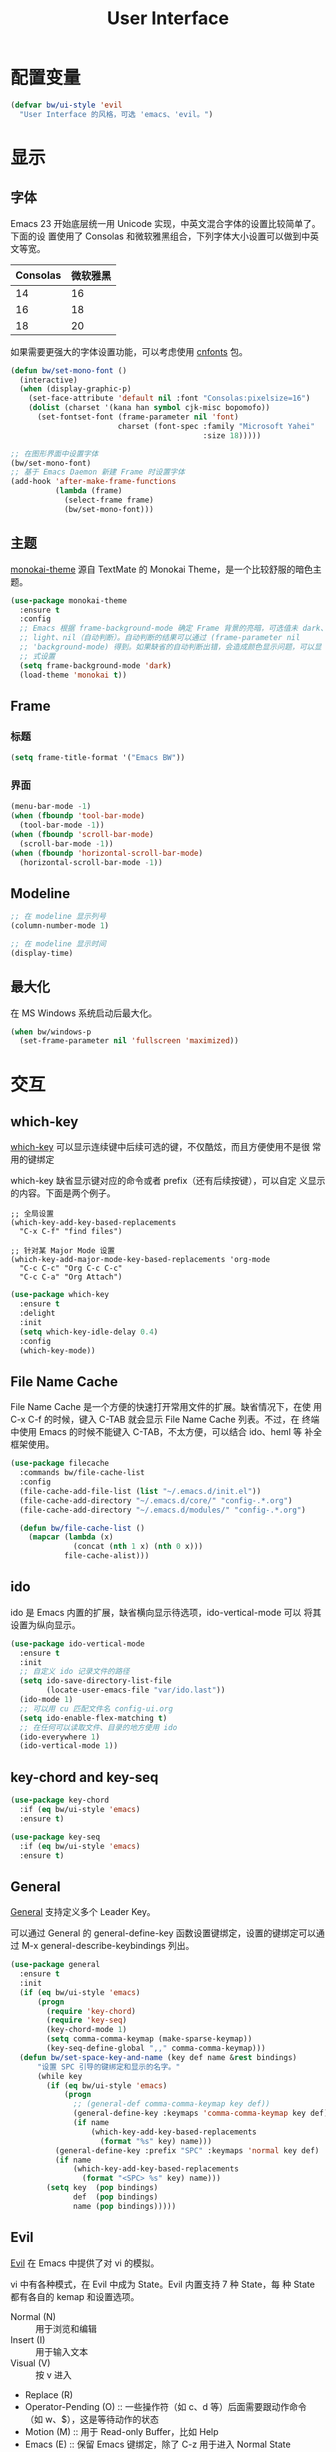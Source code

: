 #+TITLE:     User Interface

* 配置变量

#+BEGIN_SRC emacs-lisp
  (defvar bw/ui-style 'evil
    "User Interface 的风格，可选 'emacs、'evil。")
#+END_SRC

* 显示
** 字体

  Emacs 23 开始底层统一用 Unicode 实现，中英文混合字体的设置比较简单了。下面的设
置使用了 Consolas 和微软雅黑组合，下列字体大小设置可以做到中英文等宽。

  | Consolas | 微软雅黑 |
  |----------+----------|
  |       14 |       16 |
  |       16 |       18 |
  |       18 |       20 |

  如果需要更强大的字体设置功能，可以考虑使用 [[https://github.com/tumashu/cnfonts][cnfonts]] 包。

#+BEGIN_SRC emacs-lisp
  (defun bw/set-mono-font ()
    (interactive)
    (when (display-graphic-p)
      (set-face-attribute 'default nil :font "Consolas:pixelsize=16")
      (dolist (charset '(kana han symbol cjk-misc bopomofo))
        (set-fontset-font (frame-parameter nil 'font)
                          charset (font-spec :family "Microsoft Yahei"
                                             :size 18)))))

  ;; 在图形界面中设置字体
  (bw/set-mono-font)
  ;; 基于 Emacs Daemon 新建 Frame 时设置字体
  (add-hook 'after-make-frame-functions
            (lambda (frame)
              (select-frame frame)
              (bw/set-mono-font)))
#+END_SRC

** 主题

  [[https://github.com/oneKelvinSmith/monokai-emacs][monokai-theme]] 源自 TextMate 的 Monokai Theme，是一个比较舒服的暗色主
题。

#+BEGIN_SRC emacs-lisp
  (use-package monokai-theme
    :ensure t
    :config
    ;; Emacs 根据 frame-background-mode 确定 Frame 背景的亮暗，可选值未 dark、
    ;; light、nil（自动判断）。自动判断的结果可以通过 (frame-parameter nil
    ;; 'background-mode) 得到。如果缺省的自动判断出错，会造成颜色显示问题，可以显
    ;; 式设置
    (setq frame-background-mode 'dark)
    (load-theme 'monokai t))
#+END_SRC

** Frame
*** 标题

#+BEGIN_SRC emacs-lisp
  (setq frame-title-format '("Emacs BW"))
#+END_SRC

*** 界面

#+BEGIN_SRC emacs-lisp
  (menu-bar-mode -1)
  (when (fboundp 'tool-bar-mode)
    (tool-bar-mode -1))
  (when (fboundp 'scroll-bar-mode)
    (scroll-bar-mode -1))
  (when (fboundp 'horizontal-scroll-bar-mode)
    (horizontal-scroll-bar-mode -1))
#+END_SRC

** Modeline

#+BEGIN_SRC emacs-lisp
  ;; 在 modeline 显示列号
  (column-number-mode 1)

  ;; 在 modeline 显示时间
  (display-time)
#+END_SRC

** 最大化

  在 MS Windows 系统启动后最大化。

#+BEGIN_SRC emacs-lisp
  (when bw/windows-p
    (set-frame-parameter nil 'fullscreen 'maximized))
#+END_SRC

* 交互
** which-key

  [[https://github.com/justbur/emacs-which-key][which-key]] 可以显示连续键中后续可选的键，不仅酷炫，而且方便使用不是很
常用的键绑定

  which-key 缺省显示键对应的命令或者 prefix（还有后续按键），可以自定
义显示的内容。下面是两个例子。

#+BEGIN_SRC emacs-lisp-example
  ;; 全局设置
  (which-key-add-key-based-replacements
    "C-x C-f" "find files")

  ;; 针对某 Major Mode 设置
  (which-key-add-major-mode-key-based-replacements 'org-mode
    "C-c C-c" "Org C-c C-c"
    "C-c C-a" "Org Attach")
#+END_SRC


#+BEGIN_SRC emacs-lisp
  (use-package which-key
    :ensure t
    :delight
    :init
    (setq which-key-idle-delay 0.4)
    :config
    (which-key-mode))
#+END_SRC

** File Name Cache

  File Name Cache 是一个方便的快速打开常用文件的扩展。缺省情况下，在使
用 C-x C-f 的时候，键入 C-TAB 就会显示 File Name Cache 列表。不过，在
终端中使用 Emacs 的时候不能键入 C-TAB，不太方便，可以结合 ido、heml 等
补全框架使用。

#+BEGIN_SRC emacs-lisp
  (use-package filecache
    :commands bw/file-cache-list
    :config
    (file-cache-add-file-list (list "~/.emacs.d/init.el"))
    (file-cache-add-directory "~/.emacs.d/core/" "config-.*.org")
    (file-cache-add-directory "~/.emacs.d/modules/" "config-.*.org")

    (defun bw/file-cache-list ()
      (mapcar (lambda (x)
                (concat (nth 1 x) (nth 0 x)))
              file-cache-alist)))
#+END_SRC

** ido

  ido 是 Emacs 内置的扩展，缺省横向显示待选项，ido-vertical-mode 可以
将其设置为纵向显示。

#+BEGIN_SRC emacs-lisp
  (use-package ido-vertical-mode
    :ensure t
    :init
    ;; 自定义 ido 记录文件的路径
    (setq ido-save-directory-list-file
          (locate-user-emacs-file "var/ido.last"))
    (ido-mode 1)
    ;; 可以用 cu 匹配文件名 config-ui.org
    (setq ido-enable-flex-matching t)
    ;; 在任何可以读取文件、目录的地方使用 ido
    (ido-everywhere 1)
    (ido-vertical-mode 1))
#+END_SRC

** key-chord and key-seq

#+BEGIN_SRC emacs-lisp
  (use-package key-chord
    :if (eq bw/ui-style 'emacs)
    :ensure t)

  (use-package key-seq
    :if (eq bw/ui-style 'emacs)
    :ensure t)
#+END_SRC

** General

  [[https://github.com/noctuid/general.el][General]] 支持定义多个 Leader Key。

  可以通过 General 的 general-define-key 函数设置键绑定，设置的键绑定可以通过
M-x general-describe-keybindings 列出。

#+BEGIN_SRC emacs-lisp
  (use-package general
    :ensure t
    :init
    (if (eq bw/ui-style 'emacs)
        (progn
          (require 'key-chord)
          (require 'key-seq)
          (key-chord-mode 1)
          (setq comma-comma-keymap (make-sparse-keymap))
          (key-seq-define-global ",," comma-comma-keymap)))
    (defun bw/set-space-key-and-name (key def name &rest bindings)
        "设置 SPC 引导的键绑定和显示的名字。"
        (while key
          (if (eq bw/ui-style 'emacs)
              (progn
                ;; (general-def comma-comma-keymap key def))
                (general-define-key :keymaps 'comma-comma-keymap key def)
                (if name
                    (which-key-add-key-based-replacements
                      (format "%s" key) name)))
            (general-define-key :prefix "SPC" :keymaps 'normal key def)
            (if name
                (which-key-add-key-based-replacements
                  (format "<SPC> %s" key) name)))
          (setq key  (pop bindings)
                def  (pop bindings)
                name (pop bindings)))))
#+END_SRC

** Evil

  [[https://github.com/emacs-evil/evil/][Evil]] 在 Emacs 中提供了对 vi 的模拟。

  vi 中有各种模式，在 Evil 中成为 State。Evil 内置支持 7 种 State，每
种 State 都有各自的 kemap 和设置选项。
  - Normal (N) :: 用于浏览和编辑
  - Insert (I) :: 用于输入文本
  - Visual (V) :: 按 v 进入
  - Replace (R)
  - Operator-Pending (O) :: 一些操作符（如 c、d 等）后面需要跟动作命令
       （如 w、$），这是等待动作的状态
  - Motion (M) :: 用于 Read-only Buffer，比如 Help
  - Emacs (E) :: 保留 Emacs 键绑定，除了 C-z 用于进入 Normal State

  Emacs 中的 Mode 会有一个缺省的 State，这可以通过 evil-*-state-modes
变量设置。下面的例子中把所有缺省为 Emacs State 的 Modes 改为 Motion
State。

#+BEGIN_SRC emacs-lisp-example
  (setq evil-motion-state-modes (append evil-emacs-state-modes evil-motion-state-modes))
  (setq evil-emacs-state-modes nil)
#+END_SRC

  缺省情况下，不同的 State 仅靠 Tag（N、I 等）区别，可以通过设置
Cursor、Tag、mode-line、hl-line 等可视内容提供更醒目的信息

  Evil 的 Insert State 不能使用 Emacs 键绑定，对于传统 Emacs 用户不方
便，可以改为 Emacs State 的键绑定，但同时要保留 ESC 键切换到 Normal
State 的功能。下面的代码可以达到这个目的。

#+BEGIN_SRC emacs-lisp-example
  ;; 方法 1
  (setq evil-insert-state-map (make-sparse-keymap))
  ;; 在 Insert State 中通过 ESC 切换到 Normal State
  (define-key evil-insert-state-map (kbd "<escape>") 'evil-normal-state)

  ;; 方法 2
  ;; 将 Insert State 所有键绑定清除
  (setcdr evil-insert-state-map nil)
  ;; 在 Insert State 中使用 Emacs State 的键绑定
  (define-key evil-insert-state-map
    (read-kbd-macro evil-toggle-key) 'evil-emacs-state)
  ;; 在 Insert State 中通过 ESC 切换到 Normal State
  (define-key evil-insert-state-map [escape] 'evil-normal-state)
#+END_SRC

  Evil Normal State 缺省绑定了以下单独按键的功能，没有自定义功能的单键只有：Q、U。

  | <escape> | evil-force-normal-state            |
  | SPC      | evil-forward-char                  |
  | !        | evil-shell-command                 |
  | "        | evil-use-register                  |
  | #        | evil-search-word-backward          |
  | $        | evil-end-of-line                   |
  | %        | evil-jump-item                     |
  | &        | evil-ex-repeat-substitute          |
  | '        | evil-goto-mark-line                |
  | (        | evil-backward-sentence-begin       |
  | )        | evil-forward-sentence-begin        |
  | *        | evil-search-word-forward           |
  | +        | evil-next-line-first-non-blank     |
  | ,        | evil-repeat-find-char-reverse      |
  | -        | evil-previous-line-first-non-blank |
  | .        | evil-repeat                        |
  | /        | evil-search-forward                |
  | :        | evil-ex                            |
  | ;        | evil-repeat-find-char              |
  | <        | evil-shift-left                    |
  | =        | evil-indent                        |
  | >        | evil-shift-right                   |
  | ?        | evil-search-backward               |
  | @        | evil-execute-macro                 |
  | [        | <Prefix Command>                   |
  | \        | evil-execute-in-emacs-state        |
  | ]        | <Prefix Command>                   |
  | ^        | evil-first-non-blank               |
  | _        | evil-next-line-1-first-non-blank   |
  | `        | evil-goto-mark                     |
  | {        | evil-backward-paragraph            |
  | \vert    | evil-goto-column                   |
  | }        | evil-forward-paragraph             |
  | ~        | evil-invert-char                   |
  |----------+------------------------------------|
  | A        | evil-append-line                   |
  | B        | evil-backward-WORD-begin           |
  | C        | evil-change-line                   |
  | D        | evil-delete-line                   |
  | E        | evil-forward-WORD-end              |
  | F        | evil-find-char-backward            |
  | G        | evil-goto-line                     |
  | H        | evil-winow-top                     |
  | I        | evil-insert-line                   |
  | J        | evil-join                          |
  | K        | evil-lookup                        |
  | L        | evil-window-bottom                 |
  | M        | evil-window-middle                 |
  | N        | evil-search-previous               |
  | O        | evil-open-above                    |
  | P        | evil-paste-before                  |
  | R        | evil-replace-state                 |
  | S        | evil-change-whole-line             |
  | T        | evil-find-char-to-backward         |
  | V        | evil-visual-line                   |
  | W        | evil-forward-WORD-begin            |
  | X        | evil-delete-backward-char          |
  | Y        | evil-yank-line                     |
  | Z        | <Prefix Command>                   |
  |----------+------------------------------------|
  | a        | evil-append                        |
  | b        | evil-backward-word-begin           |
  | c        | evil-change                        |
  | d        | evil-delete                        |
  | e        | evil-forward-word-begin            |
  | f        | evil-find-char                     |
  | g        | <Prefix Command>                   |
  | h        | evil-backward-char                 |
  | i        | evil-insert                        |
  | j        | evil-next-line                     |
  | k        | evil-previous-line                 |
  | l        | evil-forward-char                  |
  | m        | evil-set-marker                    |
  | n        | evil-search-next                   |
  | o        | evil-open-below                    |
  | p        | evil-paste-after                   |
  | q        | evil-record-macro                  |
  | r        | evil-replace                       |
  | s        | evil-substitute                    |
  | t        | evil-find-char-to                  |
  | u        | undo                               |
  | v        | evil-visual-char                   |
  | w        | evil-forward-word-begin            |
  | x        | evil-delete-char                   |
  | y        | evil-yank                          |
  | z        | <Prefix Command>                   |
  |----------+------------------------------------|
  | [ (      | evil-previous-open-paren           |
  | [ [      | evil-backward-section-begin        |
  | [ ]      | evil-backward-section-end          |
  | [ s      | evil-prev-flyspell-error           |
  |----------+------------------------------------|
  | [ {      | evil-previous-open-brace           |
  | ] )      | evil-next-close-paren              |
  | ] [      | evil-forward-section-end           |
  | ] ]      | evil-forward-section-begin         |
  | ] s      | evil-next-flyspell-error           |
  | ] }      | evil-next-close-brace              |
  |----------+------------------------------------|
  | Z        | Prefix Command                     |
  | Z Q      | evil-quit                          |
  | Z Z      | evil-save-modified-and-close       |
  |----------+------------------------------------|
  | z        | Prefix Command                     |
  | z =      | ispell-word                        |
  | z O      | evil-open-fold-rec                 |
  | z a      | evil-toggle-fold                   |
  | z c      | evil-close-fold                    |
  | z m      | evil-close-folds                   |
  | z o      | evil-open-fold                     |
  | z r      | evil-open-folds                    |
  |----------+------------------------------------|
  | g        | Prefix Command                     |
  | g &      | evil-ex-repeat-global-substitute   |
  | g ,      | goto-last-change-reverse           |
  | g 8      | what-cursor-position               |
  | g ;      | goto-last-change                   |
  | g ?      | evil-rot13                         |
  | g F      | evil-find-file-at-point-with-line  |
  | g J      | evil-join-whitespace               |
  | g U      | evil-upcase                        |
  | g a      | what-cursor-position               |
  | g f      | find-file-at-point                 |
  | g i      | evil-insert-resume                 |
  | g q      | evil-fill-and-move                 |
  | g u      | evil-downcase                      |
  | g w      | evil-fill                          |
  | g ~      | evil-invert-case                   |

  Evil Normal State 缺省绑定了以下键绑定的功能。

  | C-n       | evil-paste-pop-next                |
  | C-p       | evil-paste-pop                     |
  | C-r       | redo                               |
  | C-t       | pop-tag-mark                       |
  | C-.       | evil-repeat-pop                    |
  | M-.       | evil-repeat-pop-next               |
  | C-b       | evil-scroll-page-up                |
  | C-d       | evil-scroll-down                   |
  | C-e       | evil-scroll-line-down              |
  | C-f       | evil-scroll-page-down              |
  | C-o       | evil-jump-backward                 |
  | C-v       | evil-visual-block                  |
  | C-w       | evil-window-map                    |
  | C-y       | evil-scroll-line-up                |
  | C-z       | evil-emacs-state                   |
  | C-]       | evil-jump-to-tag                   |
  | C-^       | evil-buffer                        |
  | C-6       | evil-switch-to-windows-last-buffer |
  |-----------+------------------------------------|
  | C-w C-b   | evil-window-bottom-right           |
  | C-w C-c   | evil-window-delete                 |
  | C-w C-f   | ffap-other-window                  |
  | C-w C-n   | evil-window-new                    |
  | C-w C-o   | delete-other-windows               |
  | C-w C-p   | evil-window-mru                    |
  | C-w C-r   | evil-window-rotate-downwards       |
  | C-w C-s   | evil-window-split                  |
  | C-w C-t   | evil-window-top-left               |
  | C-w C-v   | evil-window-vsplit                 |
  | C-w C-w   | evil-window-next                   |
  | C-w C-_   | evil-window-set-height             |
  | C-w +     | evil-window-increase-height        |
  | C-w -     | evil-window-decrease-height        |
  | C-w <     | evil-window-decrease-width         |
  | C-w =     | balance-windows                    |
  | C-w >     | evil-window-increase-width         |
  | C-w H     | evil-window-move-far-left          |
  | C-w J     | evil-window-move-very-bottom       |
  | C-w K     | evil-window-move-very-top          |
  | C-w L     | evil-window-move-far-right         |
  | C-w R     | evil-window-rotate-upwards         |
  | C-w S     | evil-window-split                  |
  | C-w W     | evil-window-prev                   |
  | C-w _     | evil-window-set-height             |
  | C-w b     | evil-window-bottom-right           |
  | C-w c     | evil-window-delete                 |
  | C-w h     | evil-window-left                   |
  | C-w j     | evil-window-down                   |
  | C-w k     | evil-window-up                     |
  | C-w l     | evil-window-right                  |
  | C-w n     | evil-window-new                    |
  | C-w o     | delete-other-windows               |
  | C-w p     | evil-window-mru                    |
  | C-w q     | evil-quit                          |
  | C-w r     | evil-window-rotate-downwards       |
  | C-w s     | evil-window-split                  |
  | C-w t     | evil-window-top-left               |
  | C-w v     | evil-window-vsplit                 |
  | C-w w     | evil-window-next                   |
  | C-w \vert | evil-window-set-width              |
  | C-w C-S-h | evil-window-move-far-left          |
  | C-w C-S-j | evil-window-move-very-bottom       |
  | C-w C-S-k | evil-window-move-very-top          |
  | C-w C-S-l | evil-window-move-far-right         |
  | C-w C-S-r | evil-window-rotate-upwards         |
  | C-w C-S-s | evil-window-split                  |
  | C-w C-S-w | evil-window-prev                   |

  参考资料
  - [[https://raw.githubusercontent.com/emacs-evil/evil/master/doc/evil.pdf][Evil Manual (PDF)]]
  - [[https://github.com/noctuid/evil-guide][noctuid/evil-guide]]
  - [[http://dnquark.com/blog/2012/02/emacs-evil-ecumenicalism/][Emacs + Evil = ecumenicalism]] Evil 缺省适合 Vim 用户，Emacs 用户需
    要进行一些设置
  - [[https://stackoverflow.com/questions/25542097/emacs-evil-mode-how-to-change-insert-state-to-emacs-state-automatically][Emacs evil-mode how to change insert-state to emacs-state automatically]]

#+BEGIN_SRC emacs-lisp
  (use-package evil
    :if (eq bw/ui-style 'evil)
    :ensure t
    :demand
    :hook ((xref--xref-buffer-mode-hook) . evil-emacs-state)
    :config
    (evil-mode 1)
    ;; 缺省从 Insert State 切换到 Normal State，光标会前移一格，改为不移动
    (setq evil-move-cursor-back nil)
    ;; 让 Evil 的 State 醒目
    (setq evil-normal-state-cursor '(box "green")
          evil-insert-state-cursor '(bar "red"))
    (setq evil-normal-state-tag (propertize "[N]" 'face
                                            '((:background "green" :foreground "black")))
          evil-insert-state-tag (propertize "[I]" 'face
                                            '((:background "red") :foreground "white"))
          evil-visual-state-tag (propertize "[V]" 'face
                                            '((:background "grey80" :foreground "black")))
          evil-operator-state-tag (propertize "[O]" 'face
                                              '((:background "purple")))
          evil-motion-state-tag (propertize "[M]" 'face
                                            '((:background "blue") :foreground "white"))
          evil-emacs-state-tag (propertize "[E]" 'face
                                           '((:background "orange" :foreground "black"))))
    ;; 激活 hl-line-mode，一边下面进行自定义
    ;; 注意要和 transient-mark-mode 的颜色（region face）区别开来
    (global-hl-line-mode 1)
    (set-face-background 'region "purple4")
    ;; 下面根据 Evil State 调整 hl-line 颜色的效果经常失败，暂时禁用，待分析原因
    (set-face-background 'hl-line "#49483E") ; hl-line 暂时都用一种颜色
    ;; (add-hook 'evil-normal-state-entry-hook (lambda ()
    ;;                                           (set-face-background 'hl-line "#006400")))
    ;; (add-hook 'evil-insert-state-entry-hook (lambda ()
    ;;                                           (set-face-background 'hl-line "#49483E")))
    ;; (add-hook 'evil-visual-state-entry-hook (lambda ()
    ;;                                           (set-face-background 'hl-line "#49483E")))
    ;; (add-hook 'evil-replace-state-entry-hook (lambda ()
    ;;                                            (set-face-background 'hl-line "#49483E")))
    ;; (add-hook 'evil-operator-state-entry-hook (lambda ()
    ;;                                             (set-face-background 'hl-line "#49483E")))
    ;; (add-hook 'evil-motion-state-entry-hook (lambda ()
    ;;                                           (set-face-background 'hl-line "#49483E")))
    ;; (add-hook 'evil-emacs-state-entry-hook (lambda ()
    ;;                                          (set-face-background 'hl-line "#49483E")))
    ;; evil-insert-state 使用 evil-emacs-state 的键绑定，但可
    ;; 以用 ESC 退出到 evil-normal-state
    (setq evil-insert-state-map (make-sparse-keymap))
    (define-key evil-insert-state-map (kbd "<escape>") 'evil-normal-state)
    ;; 调整各 State 的键绑定
    (define-key evil-normal-state-map "\C-e" 'evil-end-of-line)
    ;; 只有在前一个命令是 evil-repeat、evil-repeat-pop 或 evil-repeat-pop-next 之
    ;; 一时，才绑定到 evil-repeat-poop-next，否则保留原来的命令
    (define-key evil-normal-state-map (kbd "M-.")
                `(menu-item "" evil-repeat-pop-next :filter
                            ,(lambda (cmd) (if (or (eq last-command 'evil-repeat)
                                                   (eq last-command 'evil-repeat-pop)
                                                   (eq last-command 'evil-repeat-pop-next))
                                               cmd))))
    (define-key evil-visual-state-map "\C-e" 'evil-end-of-line)
    (define-key evil-motion-state-map "\C-e" 'evil-end-of-line)
    ;; 修改 Mode 的初始 State，而不是缺省的 Normal。evil-set-initial-state 只支持
    ;; Major Mode，Minor Mode 要用 add_hook
    (evil-set-initial-state 'help-mode 'emacs)
    (evil-set-initial-state 'magit-log-edit-mode 'emacs)
    (evil-set-initial-state 'xref--xref-buffer-mode 'emacs)
    (add-hook 'org-capture-mode-hook 'evil-emacs-state))
#+END_SRC
